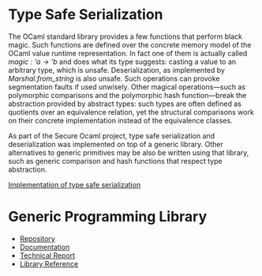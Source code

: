 * Type Safe Serialization
The OCaml standard library provides a few functions that perform black magic.
Such functions are defined over the concrete memory model of the OCaml value runtime representation.
In fact one of them is actually called [[magic : 'a -> 'b]] and does what its type suggests: casting a value to an arbitrary type, which is unsafe.
Deserialization, as implemented by [[Marshal.from_string]] is also unsafe.
Such operations can provoke segmentation faults if used unwisely.
Other magical operations---such as polymorphic comparisons and the polymorphic hash function---break the abstraction provided by abstract types: such types are often defined as quotients over an equivalence relation, yet the structural comparisons work on their concrete implementation instead of the equivalence classes.

As part of the Secure Ocaml project, type safe serialization
and deserialization was implemented on top of a generic
library. Other alternatives to generic primitives may be also be written using that library, such as generic comparison and hash functions that respect type abstraction.

[[https://github.com/balez/generic/blob/master/generic_fun_marshal.ml][Implementation of type safe serialization]]

* Generic Programming Library
- [[https://github.com/balez/generic][Repository]]
- [[https://balez.github.io/generic/][Documentation]]
- [[./generic.pdf][Technical Report]]
- [[./doc/index.html][Library Reference]]
